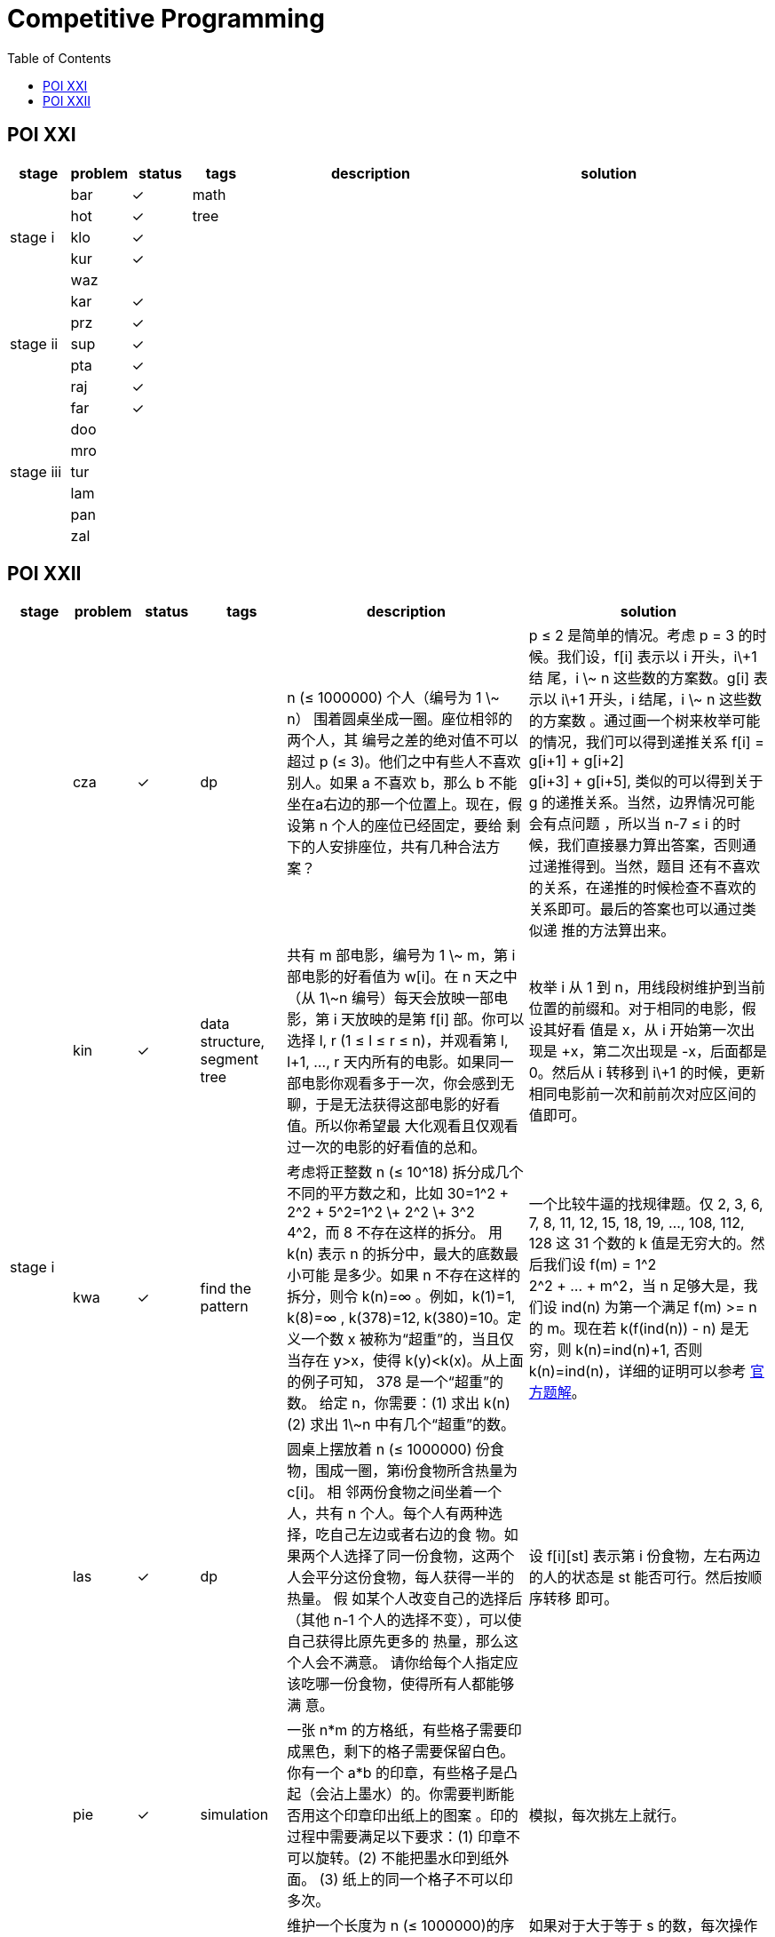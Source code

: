 = Competitive Programming
:y: &#10003;
:ellipsis: …
:stem:
:toc:
:le: &le;

// TODO please reference to the GitHub Pages.

== POI XXI

[cols="^.^1, ^.^1, ^.^1, ^.^1, ^.^4, ^.^4", options="header"]
|====

| stage | problem | status | tags | description | solution

.5+| stage i

| bar | {y}
| math
|
|

| hot | {y}
| tree
|
|

| klo | {y}
|
|
|

| kur | {y}
|
|
|

| waz |
|
|
|

.5+| stage ii

| kar | {y}
|
|
|

| prz | {y}
|
|
|

| sup | {y}
|
|
|


| pta | {y}
|
|
|

| raj | {y}
|
|
|

.7+| stage iii

| far | {y}
|
|
|

| doo |
|
|
|

| mro |
|
|
|

| tur |
|
|
|

| lam |
|
|
|

| pan |
|
|
|

| zal |
|
|
|


|====


== POI XXII

[cols="^.^1, ^.^1, ^.^1, ^.^1, ^.^4, ^.^4", options="header"]
|====

| stage | problem | status | tags | description | solution

.5+| stage i

| cza | {y}
| dp
| n ({le} 1000000) 个人（编号为 1 \~ n） 围着圆桌坐成一圈。座位相邻的两个人，其
编号之差的绝对值不可以超过 p ({le} 3)。他们之中有些人不喜欢别人。如果 a 不喜欢
b，那么 b 不能坐在a右边的那一个位置上。现在，假设第 n 个人的座位已经固定，要给
剩下的人安排座位，共有几种合法方案？
| p {le} 2 是简单的情况。考虑 p = 3 的时候。我们设，f[i] 表示以 i 开头，i\+1 结
尾，i \~ n 这些数的方案数。g[i] 表示以 i\+1 开头，i 结尾，i \~ n 这些数的方案数
。通过画一个树来枚举可能的情况，我们可以得到递推关系 f[i] = g[i+1] + g[i+2] +
g[i+3] + g[i+5], 类似的可以得到关于 g 的递推关系。当然，边界情况可能会有点问题
，所以当 n-7 {le} i 的时候，我们直接暴力算出答案，否则通过递推得到。当然，题目
还有不喜欢的关系，在递推的时候检查不喜欢的关系即可。最后的答案也可以通过类似递
推的方法算出来。

| kin | {y}
| data structure, segment tree
| 共有 m 部电影，编号为 1 \~ m，第 i 部电影的好看值为 w[i]。在 n 天之中（从
1\~n 编号）每天会放映一部电影，第 i 天放映的是第 f[i] 部。你可以选择 l, r (1
{le} l {le} r {le} n)，并观看第 l, l+1, {ellipsis}, r 天内所有的电影。如果同一
部电影你观看多于一次，你会感到无聊，于是无法获得这部电影的好看值。所以你希望最
大化观看且仅观看过一次的电影的好看值的总和。
| 枚举 i 从 1 到 n，用线段树维护到当前位置的前缀和。对于相同的电影，假设其好看
值是 x，从 i 开始第一次出现是 +x，第二次出现是 -x，后面都是 0。然后从 i 转移到
i\+1 的时候，更新相同电影前一次和前前次对应区间的值即可。

| kwa | {y}
| find the pattern
| 考虑将正整数 n ({le} 10{caret}18) 拆分成几个不同的平方数之和，比如
30=1{caret}2 + 2{caret}2 + 5{caret}2=1{caret}2 \+ 2{caret}2 \+ 3{caret}2 +
4{caret}2，而 8 不存在这样的拆分。 用 k(n) 表示 n 的拆分中，最大的底数最小可能
是多少。如果 n 不存在这样的拆分，则令 k(n)=∞ 。例如，k(1)=1, k(8)=∞ ,
k(378)=12, k(380)=10。定义一个数 x 被称为“超重”的，当且仅当存在 y>x，使得
k(y)<k(x)。从上面的例子可知， 378 是一个“超重”的数。 给定 n，你需要：(1) 求出
k(n) (2) 求出 1\~n 中有几个“超重”的数。
| 一个比较牛逼的找规律题。仅 2, 3, 6, 7, 8, 11, 12, 15, 18, 19, {ellipsis},
108, 112, 128 这 31 个数的 k 值是无穷大的。然后我们设 f(m) = 1{caret}2 +
2{caret}2 + {ellipsis} + m{caret}2，当 n 足够大是，我们设 ind(n) 为第一个满足
f(m) >= n 的 m。现在若 k(f(ind(n)) - n) 是无穷，则 k(n)=ind(n)+1, 否则
k(n)=ind(n)，详细的证明可以参考
https://www.oi.edu.pl/static/attachment/20160714/oi22.pdf[官方题解]。

| las | {y}
| dp
| 圆桌上摆放着 n ({le} 1000000) 份食物，围成一圈，第i份食物所含热量为 c[i]。 相
邻两份食物之间坐着一个人，共有 n 个人。每个人有两种选择，吃自己左边或者右边的食
物。如果两个人选择了同一份食物，这两个人会平分这份食物，每人获得一半的热量。 假
如某个人改变自己的选择后（其他 n-1 个人的选择不变），可以使自己获得比原先更多的
热量，那么这个人会不满意。 请你给每个人指定应该吃哪一份食物，使得所有人都能够满
意。
| 设 f[i][st] 表示第 i 份食物，左右两边的人的状态是 st 能否可行。然后按顺序转移
即可。

| pie | {y}
| simulation
| 一张 n*m 的方格纸，有些格子需要印成黑色，剩下的格子需要保留白色。你有一个 a*b
的印章，有些格子是凸起（会沾上墨水）的。你需要判断能否用这个印章印出纸上的图案
。印的过程中需要满足以下要求：(1) 印章不可以旋转。(2) 不能把墨水印到纸外面。
(3) 纸上的同一个格子不可以印多次。
| 模拟，每次挑左上就行。

.5+| stage ii

| log | {y}
| data structure
| 维护一个长度为 n ({le} 1000000)的序列，一开始都是 0，支持以下两种操作：1. U k
a 将序列中第 k 个数修改为 a。2. Z c s 在这个序列上，每次选出 c 个正数，并将它们
都减去 1，询问能否进行 s 次操作。每次询问独立，即每次询问不会对序列进行修改。一
共 m ({le} 1000000) 次操作。
| 如果对于大于等于 s 的数，每次操作肯定都可以选出来减掉，设这些数个数为 x，如果
c {le} x，那么肯定可行，否则我们看剩下数的和，如果大于等于 (c - x)*s，那么也肯
定可行。如果观察出这个性质，那么题目就可以用离线离散的树状数组维护出需要的信息
。这个性质可以用反证法证明。

| pod | {y}
| hash, data structure
| 长度为 n ({le} 1000000) 的一串项链，每颗珠子是 k ({le} n) 种颜色之一。第 i 颗
与第 i-1, i+1 颗珠子相邻，第 n 颗与第 1 颗也相邻。切两刀，把项链断成两条链。要
求每种颜色的珠子只能出现在其中一条链中。求方案数量（保证至少存在一种），以及切
成的两段长度之差绝对值的最小值。
| 可以用各种数据结构的方法。但是有一种更简单神奇的 hash 做法，对于每个颜色，我
们可以对每个点做个标号，没经过这个颜色，就给标号 +1，这样在每个点我们可以得到关
于 k 个颜色的标号序列。我们发现，如果两个点的标号序列是相同的，那么就可以被割掉。
有了这个 hash 值，我们排序之后，可以算出方案数，然后也能用双指针算出最小差值。

| pus | {y}
| topo, segment tree
| 给定一个长度为 n ({le} 100000) 的正整数序列 a，每个数都在 1 到 10{caret}9 范
围内，告诉你其中 s ({le} n) 个数，并给出 m ({le} 200000) 条信息，每条信息包含三
个数 l, r, k 以及接下来 k 个正整数，表示 a[l], a[l+1], {ellipsis}, a[r-1], a[r]
里这 k 个数中的任意一个都比任意一个剩下的 r-l+1-k 个数大（严格大于，即没有等号）。
请任意构造出一组满足条件的方案，或者判断无解。(sum k {le} 300000)
| 最直接的做法就是连边建图，跑拓扑。但是这样肯定不行，注意到所有的 k 一共只有
300000 个，我们可以借助线段树，对一段一段区间进行连边。这样连的边包括线段树上所
有的边以及每段区间对应小区间连的边，图的规模可以接受。

| kur | {y}
| inequality, complement
| 给定 n ({le} 10{caret}9), a, b, p，其中 n, a 互质。定义一个长度为 n 的 01 串
c[0 {ellipsis} n-1]，其中 c[i]==0 当且仅当 (a*i+b) mod n < p。给定一个长为 m
({le} 10{caret}6) 的小 01 串，求出小串在大串中出现了几次。
| 因为 (n, a)=1，所以 (a*i+b) % n 是 [1, n] 不同的数。我们可以根据 m 串以及
c[i] == 0 的条件得到 m 个不等关系，不过直接求交集比较麻烦，我们可以求补集的并集，
再求整体的补集即可。

| trz | {y}
| data structure
| 给定一个长度为 n ({le} 1000000) 的仅包含 B、C、S 三种字符的字符串，请找到最长
的一段连续子串，使得这一段要么只有一种字符，要么有多种字符，但是没有任意两种字
符出现次数相同。
| 对于只有单个字母的扫一遍单独处理，我们设 B、C、S 字母前缀和分别为 x[i], y[i], z[i]，
那么对于某一段 i\~j，不符合题目条件为 x[j]-x[i] == y[j] - y[i] or x[j]-x[i] == z[j] - z[i] or y[j] - y[i] == z[j] - z[i]，我们可以把关于 i 的移到一边，得到一个三元组，
(x[j] - x[i], y[j] - y[i], z[j] - z[i])，那么符合题目条件的 i\~j 即三元组对应维度都不相等。我们可以按第一维排序，用第二维作为树状数组的坐标，维护
两个树状数组，分别关于第三维的最大值(或最小值)。

.7+| stage iii

| odw | {y}
| tree
| 给定一棵 n ({le} 50000) 个点的树，树上每条边的长度都为 1，第 i 个点的权值为
a[i] 。Byteasar想要走遍这整棵树，他会按照某个 1 到 n 的全排列 b 走 n-1 次，第 i
次他会从 b[i] 点走到 b[i+1] 点，并且这一次的步伐大小为 c[i]。对于一次行走，假设
起点为 x，终点为 y，步伐为 k，那么 Byteasar 会从 x 开始，每步往前走 k 步，如果
最后不足 k 步就能到达 y ，那么他会一步走到 y 。请帮助 Byteasar 统计出每一次行走
时经过的所有点的权值和。
|

| myj | {y}
| dp
| 有 n ({le} 50) 家洗车店从左往右排成一排，每家店都有一个正整数价格 p[i]。有 m
({le} 4000) 个人要来消费，第 i 个人会驶过第 a[i] 个开始一直到第 b[i] 个洗车店，
且会选择这些店中最便宜的一个进行一次消费。但是如果这个最便宜的价格大于 c[i]，那
么这个人就不洗车了。请给每家店指定一个价格，使得所有人花的钱的总和最大。
|

| tab |
|
|
|

| wil | {y}
| queue
| 给定一个长度为 n ({le} 2000000) 的序列，你有一次机会选中一段连续的长度不超过
d ({le} n) 的区间，将里面所有数字全部修改为 0。请找到最长的一段连续区间，使得该
区间内所有数字之和不超过 p。
|

| kol |
|
|
|

| mod | {y}
| tree dp
| 给定一棵无根树 n ({le} 500000)，边权都是 1，请去掉一条边并加上一条新边，定义直
径为最远的两个点的距离，请输出所有可能的新树的直径的最小值和最大值。
|

| wyc | {y}
| graph, matrix
| 给定一张 n ({le} 40) 个点 m ({le} 1000) 条边的带权有向图，每条边的边权只可能
是 1, 2, 3 中的一种。将所有可能的路径按路径长度排序，请输出第 k 小的路径的长度，注
意路径不一定是简单路径，即可以重复走同一个点。
|

|====

